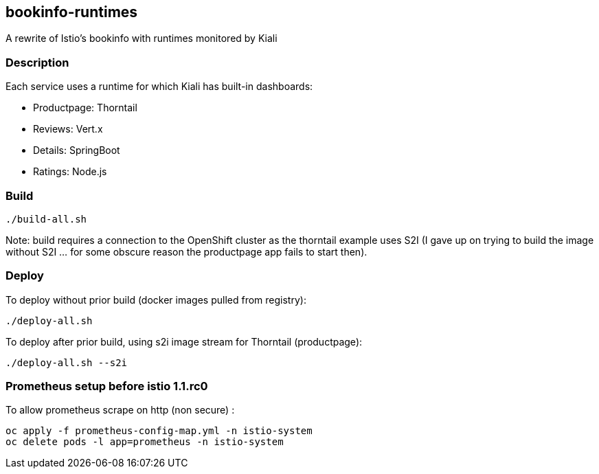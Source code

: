 == bookinfo-runtimes
A rewrite of Istio's bookinfo with runtimes monitored by Kiali

=== Description

Each service uses a runtime for which Kiali has built-in dashboards:

* Productpage: Thorntail
* Reviews: Vert.x
* Details: SpringBoot
* Ratings: Node.js

=== Build

```
./build-all.sh
```

Note: build requires a connection to the OpenShift cluster as the thorntail example uses S2I (I gave up on trying to build the image without S2I ... for some obscure reason the productpage app fails to start then).

=== Deploy

To deploy without prior build (docker images pulled from registry):

```
./deploy-all.sh
```

To deploy after prior build, using s2i image stream for Thorntail (productpage):

```
./deploy-all.sh --s2i
```


=== Prometheus setup before istio 1.1.rc0

To allow prometheus scrape on http (non secure) :

```
oc apply -f prometheus-config-map.yml -n istio-system
oc delete pods -l app=prometheus -n istio-system
```
